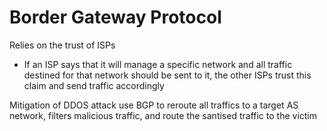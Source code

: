 * Border Gateway Protocol

Relies on the trust of ISPs
- If an ISP says that it will manage a specific network and all traffic destined for that network
  should be sent to it, the other ISPs trust this claim and send traffic accordingly

Mitigation of DDOS attack use BGP to reroute all traffics to a target AS network, filters malicious
traffic, and route the santised traffic to the victim
